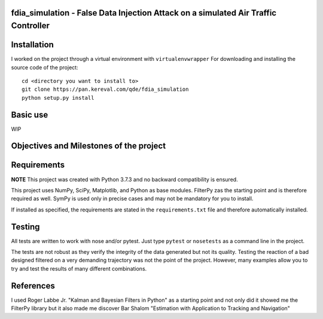 fdia_simulation - False Data Injection Attack on a simulated Air Traffic Controller
-----------------------------------------------------------------------------------------

Installation
------------

I worked on the project through a virtual environment with ``virtualenvwrapper``
For downloading and installing the source code of the project:

::

    cd <directory you want to install to>
    git clone https://pan.kereval.com/qde/fdia_simulation
    python setup.py install

Basic use
---------

WIP


Objectives and Milestones of the project
----------------------------------------

Requirements
------------
**NOTE** This project was created with Python 3.7.3 and no backward compatibility is ensured.

This project uses NumPy, SciPy, Matplotlib, and Python as base modules.
FilterPy zas the starting point and is therefore required as well.
SymPy is used only in precise cases and may not be mandatory for you to install.

If installed as specified, the requirements are stated in the ``requirements.txt`` file
and therefore automatically installed.

Testing
-------

All tests are written to work with nose and/or pytest. Just type ``pytest`` or
``nosetests`` as a command line in the project.

The tests are not robust as they verify the integrity of the data generated but
not its quality. Testing the reaction of a bad designed filtered on a very demanding
trajectory was not the point of the project. However, many examples allow you to
try and test the results of many different combinations.

References
----------

I used Roger Labbe Jr. "Kalman and Bayesian Filters in Python" as a starting point
and not only did it showed me the FilterPy library but it also made me discover
Bar Shalom "Estimation with Application to Tracking and Navigation"

